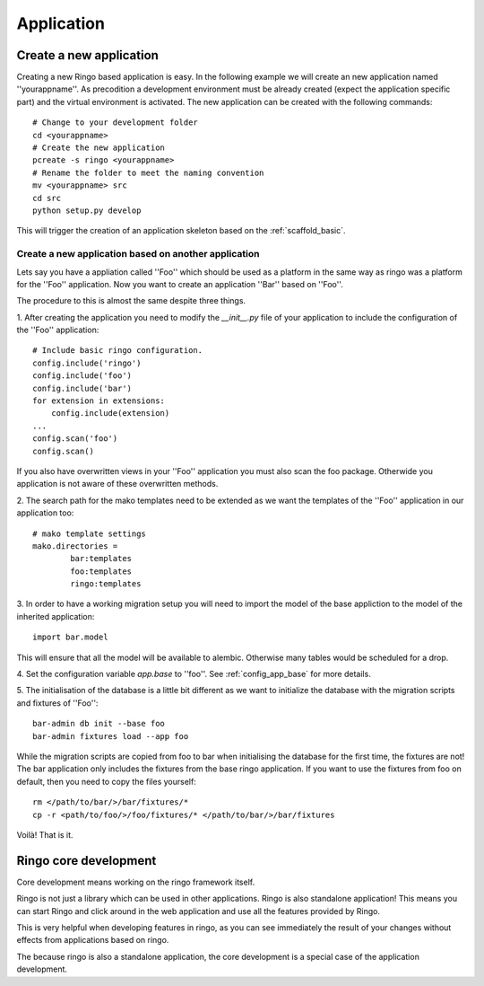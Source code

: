***********
Application
***********


Create a new application
========================
Creating a new Ringo based application is easy. In the following example we
will create an new application named ''yourappname''. As precodition a
development environment must be already created (expect the application
specific part) and the virtual environment is activated. The new application
can be created with the following commands::

        # Change to your development folder
        cd <yourappname>
        # Create the new application
        pcreate -s ringo <yourappname>
        # Rename the folder to meet the naming convention
        mv <yourappname> src
        cd src
        python setup.py develop

This will trigger the creation of an application skeleton based on the
:ref:`scaffold_basic`.

Create a new application based on another application
-----------------------------------------------------
Lets say you have a appliation called ''Foo'' which should be used as a
platform in the same way as ringo was a platform for the ''Foo'' application.
Now you want to create an application ''Bar'' based on ''Foo''.

The procedure to this is almost the same despite three things.

1. After creating the application you need to modify the `__init__.py` file of
your application to include the configuration of the ''Foo'' application::

        # Include basic ringo configuration.
        config.include('ringo')
        config.include('foo')
        config.include('bar')
        for extension in extensions:
            config.include(extension)
        ...
        config.scan('foo')
        config.scan()
        
If you also have overwritten views in your ''Foo'' application you must also 
scan the foo package. Otherwide you application is not aware of these overwritten 
methods.

2. The search path for the mako templates need to be extended as we want the
templates of the ''Foo'' application in our application too::

        # mako template settings
        mako.directories =
                bar:templates
                foo:templates
                ringo:templates

3. In order to have a working migration setup you will need to import the
model of the base appliction to the model of the inherited application::

       import bar.model

This will ensure that all the model will be available to alembic. Otherwise
many tables would be scheduled for a drop.

4. Set the configuration variable `app.base` to ''foo''.
See :ref:`config_app_base` for more details.

5. The initialisation of the database is a little bit different as we want to
initialize the database with the migration scripts and fixtures of ''Foo''::

        bar-admin db init --base foo
        bar-admin fixtures load --app foo

While the migration scripts are copied from foo to bar when initialising the
database for the first time, the fixtures are not! The bar application only
includes the fixtures from the base ringo application. If you want to use the
fixtures from foo on default, then you need to copy the files yourself::

        rm </path/to/bar/>/bar/fixtures/*
        cp -r <path/to/foo/>/foo/fixtures/* </path/to/bar/>/bar/fixtures


Voilà! That is it.

Ringo core development
======================
Core development means working on the ringo framework itself.

Ringo is not just a library which can be used in other applications.
Ringo is also standalone application! This means you can start Ringo
and click around in the web application and use all the features provided by
Ringo.

This is very helpful when developing features in ringo, as you can see
immediately the result of your changes without effects from applications based
on ringo.

The because ringo is also a standalone application, the core development is a
special case of the application development.
